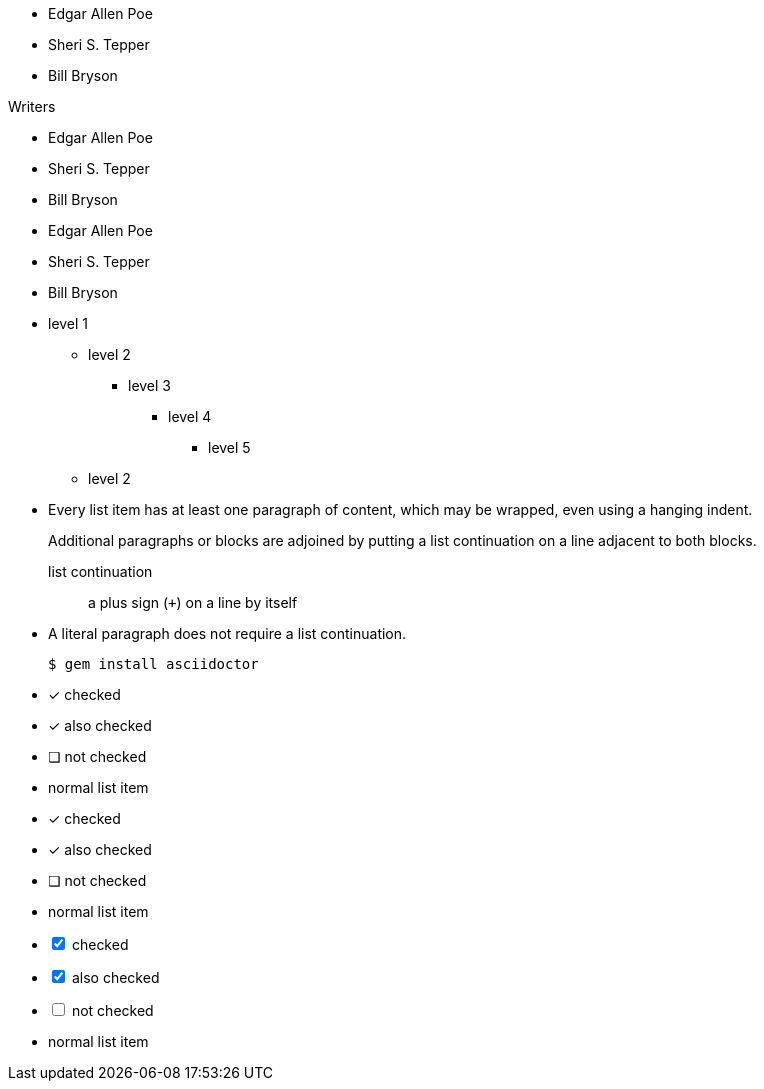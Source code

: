 // .basic
* Edgar Allen Poe
* Sheri S. Tepper
* Bill Bryson

// .with-title
.Writers
* Edgar Allen Poe
* Sheri S. Tepper
* Bill Bryson

// .with-id-and-role
[#authors.green]
* Edgar Allen Poe
* Sheri S. Tepper
* Bill Bryson

// .max-nesting
* level 1
** level 2
*** level 3
**** level 4
***** level 5
** level 2

// .complex-content
* Every list item has at least one paragraph of content,
  which may be wrapped, even using a hanging indent.
+
Additional paragraphs or blocks are adjoined by putting
a list continuation on a line adjacent to both blocks.
+
list continuation:: a plus sign (`{plus}`) on a line by itself

* A literal paragraph does not require a list continuation.

 $ gem install asciidoctor

// .checklist
- [*] checked
- [x] also checked
- [ ] not checked
-     normal list item

// .checklist-icons-font
:icons: font
- [*] checked
- [x] also checked
- [ ] not checked
-     normal list item

// .checklist-interactive
[options="interactive"]
- [*] checked
- [x] also checked
- [ ] not checked
-     normal list item
